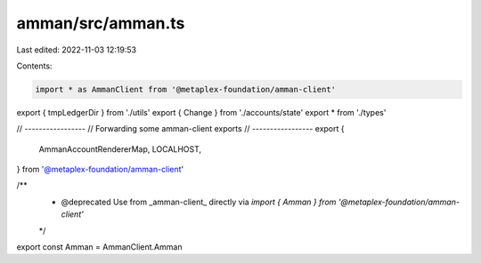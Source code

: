 amman/src/amman.ts
==================

Last edited: 2022-11-03 12:19:53

Contents:

.. code-block:: ts

    import * as AmmanClient from '@metaplex-foundation/amman-client'

export { tmpLedgerDir } from './utils'
export { Change } from './accounts/state'
export * from './types'

// -----------------
// Forwarding some amman-client exports
// -----------------
export {
  AmmanAccountRendererMap,
  LOCALHOST,
} from '@metaplex-foundation/amman-client'

/**
 * @deprecated Use from _amman-client_ directly via `import { Amman } from '@metaplex-foundation/amman-client'`
 */
export const Amman = AmmanClient.Amman


